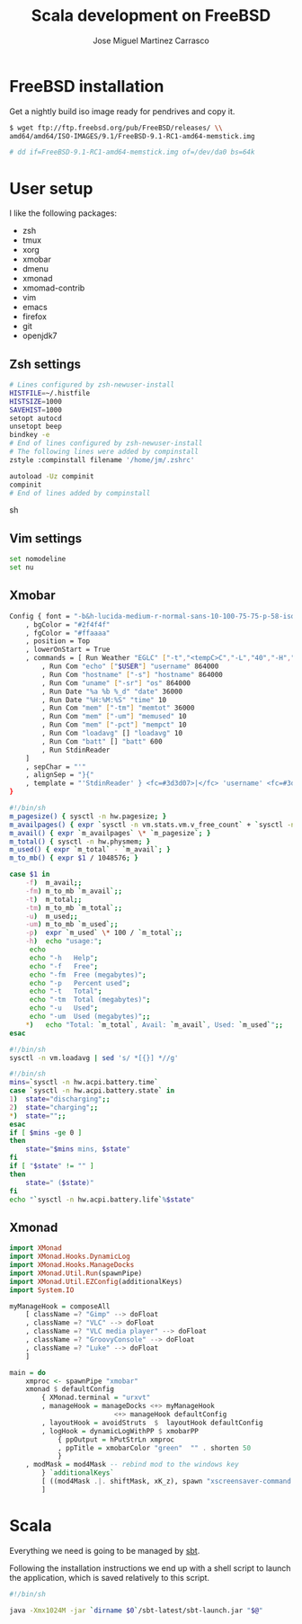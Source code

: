 #+TITLE: Scala development on FreeBSD
#+AUTHOR: Jose Miguel Martinez Carrasco

* FreeBSD installation

Get a nightly build iso image ready for pendrives and copy it.

#+NAME: Copy image to installation media
#+BEGIN_SRC sh
$ wget ftp://ftp.freebsd.org/pub/FreeBSD/releases/ \\
amd64/amd64/ISO-IMAGES/9.1/FreeBSD-9.1-RC1-amd64-memstick.img

# dd if=FreeBSD-9.1-RC1-amd64-memstick.img of=/dev/da0 bs=64k
#+END_SRC

* User setup

I like the following packages:

- zsh
- tmux
- xorg
- xmobar
- dmenu
- xmonad
- xmomad-contrib
- vim
- emacs
- firefox
- git
- openjdk7

** Zsh settings

#+NAME: .zshrc
#+BEGIN_SRC sh 
# Lines configured by zsh-newuser-install
HISTFILE=~/.histfile
HISTSIZE=1000
SAVEHIST=1000
setopt autocd
unsetopt beep
bindkey -e
# End of lines configured by zsh-newuser-install
# The following lines were added by compinstall
zstyle :compinstall filename '/home/jm/.zshrc'

autoload -Uz compinit
compinit
# End of lines added by compinstall  
#+END_SRC sh

** Vim settings

#+NAME: .vimrc
#+BEGIN_SRC sh
set nomodeline
set nu
#+END_SRC

** Xmobar

#+NAME: .xmobarrc
#+BEGIN_SRC sh
Config { font = "-b&h-lucida-medium-r-normal-sans-10-100-75-75-p-58-iso8859-1"
	, bgColor = "#2f4f4f"
	, fgColor = "#ffaaaa"
	, position = Top
	, lowerOnStart = True
	, commands = [ Run Weather "EGLC" ["-t","<tempC>C","-L","40","-H","80","--high","red","--low","#3333FF"] 36000
		, Run Com "echo" ["$USER"] "username" 864000
		, Run Com "hostname" ["-s"] "hostname" 864000
		, Run Com "uname" ["-sr"] "os" 864000
		, Run Date "%a %b %_d" "date" 36000
		, Run Date "%H:%M:%S" "time" 10
		, Run Com "mem" ["-tm"] "memtot" 36000
		, Run Com "mem" ["-um"] "memused" 10
		, Run Com "mem" ["-pct"] "mempct" 10
		, Run Com "loadavg" [] "loadavg" 10
		, Run Com "batt" [] "batt" 600
		, Run StdinReader
	]
	, sepChar = "'"
	, alignSep = "}{"
	, template = "'StdinReader' } <fc=#3d3d07>|</fc> 'username' <fc=#3d3d07>|</fc> 'hostname' <fc=#3d3d07>|</fc> 'os' <fc=#3d3d07>|</fc> Mem 'memused'/'memtot'mb <fc=#3d3d07>|</fc> Load 'loadavg' <fc=#3d3d07>|</fc> Batt 'batt' <fc=#3d3d07>|</fc>{'date' <fc=#3d3d07>|</fc> 'time' <fc=#3d3d07>|</fc> 'EGLC'"
}
#+END_SRC

#+NAME: bin/mem
#+BEGIN_SRC sh
#!/bin/sh
m_pagesize() { sysctl -n hw.pagesize; }
m_availpages() { expr `sysctl -n vm.stats.vm.v_free_count` + `sysctl -n vm.stats.vm.v_inactive_count` + `sysctl -n vm.stats.vm.v_cache_count`; }
m_avail() { expr `m_availpages` \* `m_pagesize`; }
m_total() { sysctl -n hw.physmem; }
m_used() { expr `m_total` - `m_avail`; }
m_to_mb() { expr $1 / 1048576; }

case $1 in
    -f)  m_avail;;
    -fm) m_to_mb `m_avail`;;
    -t)  m_total;;
    -tm) m_to_mb `m_total`;;
    -u)  m_used;;
    -um) m_to_mb `m_used`;;
    -p)  expr `m_used` \* 100 / `m_total`;;
    -h)  echo "usage:";
	 echo
	 echo "-h	Help";
	 echo "-f	Free";
	 echo "-fm	Free (megabytes)";
	 echo "-p	Percent used";
	 echo "-t	Total";
	 echo "-tm	Total (megabytes)";
	 echo "-u	Used";
	 echo "-um	Used (megabytes)";;
    *)	 echo "Total: `m_total`, Avail: `m_avail`, Used: `m_used`";;
esac
#+END_SRC

#+NAME: bin/loadavg
#+BEGIN_SRC sh
#!/bin/sh
sysctl -n vm.loadavg | sed 's/ *[{}] *//g'
#+END_SRC

#+NAME: bin/batt
#+BEGIN_SRC sh
#!/bin/sh
mins=`sysctl -n hw.acpi.battery.time`
case `sysctl -n hw.acpi.battery.state` in
1)  state="discharging";;
2)  state="charging";;
*)  state="";;
esac
if [ $mins -ge 0 ]
then
    state="$mins mins, $state"
fi
if [ "$state" != "" ]
then
    state=" ($state)"
fi
echo "`sysctl -n hw.acpi.battery.life`%$state"
#+END_SRC

** Xmonad

#+NAME: .xmonad/xmonad.hs
#+BEGIN_SRC haskell
import XMonad
import XMonad.Hooks.DynamicLog
import XMonad.Hooks.ManageDocks
import XMonad.Util.Run(spawnPipe)
import XMonad.Util.EZConfig(additionalKeys)
import System.IO

myManageHook = composeAll
    [ className =? "Gimp" --> doFloat
    , className =? "VLC" --> doFloat
    , className =? "VLC media player" --> doFloat
    , className =? "GroovyConsole" --> doFloat
    , className =? "Luke" --> doFloat
    ]

main = do
    xmproc <- spawnPipe "xmobar"
    xmonad $ defaultConfig
        { XMonad.terminal = "urxvt"
		, manageHook = manageDocks <+> myManageHook 
                          <+> manageHook defaultConfig
        , layoutHook = avoidStruts  $  layoutHook defaultConfig
        , logHook = dynamicLogWithPP $ xmobarPP
            { ppOutput = hPutStrLn xmproc
            , ppTitle = xmobarColor "green"  "" . shorten 50
            }
	, modMask = mod4Mask -- rebind mod to the windows key
        } `additionalKeys`
        [ ((mod4Mask .|. shiftMask, xK_z), spawn "xscreensaver-command -lock")
        ]
  
#+END_SRC

* Scala

Everything we need is going to be managed by [[http://scala-sbt.org][sbt]].

Following the installation instructions we end up with a shell script
to launch the application, which is saved relatively to this script.

#+NAME: bin/sbt
#+BEGIN_SRC sh
#!/bin/sh

java -Xmx1024M -jar `dirname $0`/sbt-latest/sbt-launch.jar "$@"
#+END_SRC
